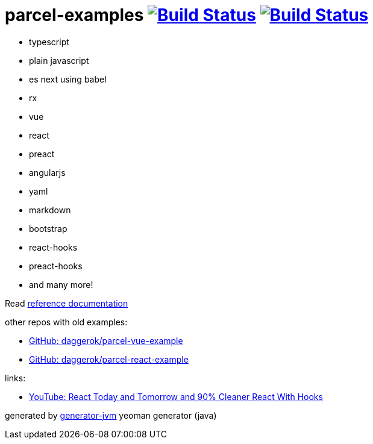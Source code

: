 = parcel-examples image:https://github.com/daggerok/parcel-examples/workflows/GitHub%20actions%20workflows/badge.svg["Build Status", link="https://github.com/daggerok/parcel-examples/actions?query=workflow%3A%22GitHub+actions+workflows%22"] image:https://travis-ci.org/daggerok/parcel-examples.svg?branch=master["Build Status", link="https://travis-ci.org/daggerok/parcel-examples"]

//tag::content[]

- typescript
- plain javascript
- es next using babel
- rx
- vue
- react
- preact
- angularjs
- yaml
- markdown
- bootstrap
- react-hooks
- preact-hooks
- and many more!

Read link:https://daggerok.github.io/parcel-examples[reference documentation]

other repos with old examples:

- link:https://github.com/daggerok/parcel-vue-example[GitHub: daggerok/parcel-vue-example]
- link:https://github.com/daggerok/parcel-react-example[GitHub: daggerok/parcel-react-example]

links:

- link:https://www.youtube.com/watch?v=dpw9EHDh2bM[YouTube: React Today and Tomorrow and 90% Cleaner React With Hooks]

generated by link:https://github.com/daggerok/generator-jvm/[generator-jvm] yeoman generator (java)

//end::content[]
